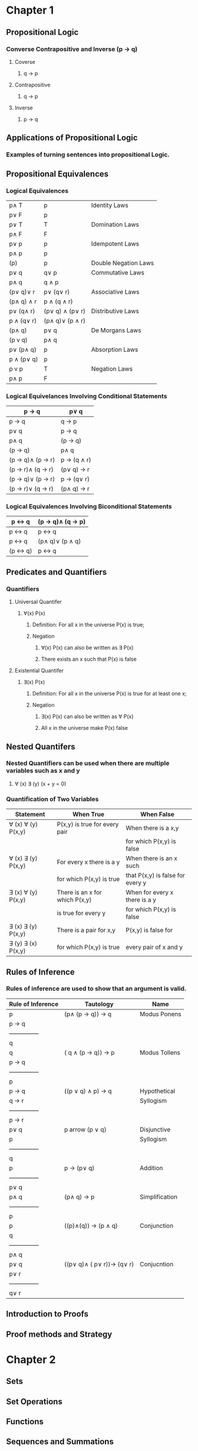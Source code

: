 * Chapter 1
** Propositional Logic
*** Converse Contrapositive and Inverse (p -> q)
**** Coverse
***** q \rightarrow  p
**** Contrapositive
***** q \rightarrow \textlnot{}p
**** Inverse
***** \textlnot{}p \rightarrow \textlnot{}q
** Applications of Propositional Logic
*** Examples of turning sentences into propositional Logic.
** Propositional Equivalences
*** Logical Equivalences
|---------------------------+---------------------------------+----------------------|
| p\wedge T                 | p                               | Identity Laws        |
| p\vee F                   | p                               |                      |
|---------------------------+---------------------------------+----------------------|
| p\vee T                   | T                               | Domination Laws      |
| p\wedge F                 | F                               |                      |
|---------------------------+---------------------------------+----------------------|
| p\vee p                   | p                               | Idempotent Laws      |
| p\wedge p                 | p                               |                      |
|---------------------------+---------------------------------+----------------------|
| \textlnot{}(\textlnot{}p) | p                               | Double Negation Laws |
|---------------------------+---------------------------------+----------------------|
| p\vee q                   | q\vee p                         | Commutative Laws     |
| p\wedge q                 | q \wedge p                      |                      |
|---------------------------+---------------------------------+----------------------|
| (p\vee q)\vee r           | p\vee (q\vee r)                 | Associative Laws     |
| (p\wedge q) \wedge r      | p \wedge (q \wedge r)           |                      |
|---------------------------+---------------------------------+----------------------|
| p\vee (q\wedge r)         | (p\vee q) \wedge (p\vee r)      | Distributive Laws    |
| p \wedge (q\vee r)        | (p\wedge q)\vee (p \wedge r)    |                      |
|---------------------------+---------------------------------+----------------------|
| \textlnot{}(p\wedge q)    | \textlnot{}p\vee \textlnot{}q   | De Morgans Laws      |
| \textlnot{}(p v q)        | \textlnot{}p\wedge \textlnot{}q |                      |
|---------------------------+---------------------------------+----------------------|
| p\vee (p\wedge q)         | p                               | Absorption Laws      |
| p \wedge (p\vee q)        | p                               |                      |
|---------------------------+---------------------------------+----------------------|
| p v \textlnot{}p          | T                               | Negation Laws        |
| p\wedge \textlnot{}p      | F                               |                      |
|---------------------------+---------------------------------+----------------------|

*** Logical Equivelances Involving Conditional Statements
|-------------------------------------------+-----------------------------------------|
| p \rightarrow q                           | \textlnot{}p\vee q                      |
|-------------------------------------------+-----------------------------------------|
| p \rightarrow q                           | \textlnot{}q \rightarrow \textlnot{}p   |
|-------------------------------------------+-----------------------------------------|
| p\vee q                                   | \textlnot{}p \rightarrow q              |
|-------------------------------------------+-----------------------------------------|
| p\wedge  q                                | \textlnot{}(p \rightarrow \textlnot{}q) |
|-------------------------------------------+-----------------------------------------|
| \textlnot{}(p \rightarrow q)              | p\wedge q                               |
|-------------------------------------------+-----------------------------------------|
| (p \rightarrow q)\wedge (p \rightarrow r) | p \rightarrow (q \wedge r)              |
|-------------------------------------------+-----------------------------------------|
| (p \rightarrow r)\wedge (q \rightarrow r) | (p\vee q) \rightarrow r                 |
|-------------------------------------------+-----------------------------------------|
| (p \rightarrow q)\vee (p \rightarrow r)   | p \rightarrow (q\vee r)                 |
|-------------------------------------------+-----------------------------------------|
| (p \rightarrow r)\vee (q \rightarrow r)   | (p\wedge q) \rightarrow r               |
|-------------------------------------------+-----------------------------------------|

*** Logical Equivalences Involving Biconditional Statements
|----------------------------------+----------------------------------------------------|
| p \leftrightarrow q              | (p \rightarrow q)\wedge (q \rightarrow p)          |
|----------------------------------+----------------------------------------------------|
| p \leftrightarrow q              | \textlnot{}p \leftrightarrow \textlnot{}q          |
|----------------------------------+----------------------------------------------------|
| p \leftrightarrow q              | (p\wedge q)\vee (\textlnot{}p \wedge \textlnot{}q) |
|----------------------------------+----------------------------------------------------|
| \textlnot{}(p \leftrightarrow q) | p \leftrightarrow \textlnot{}q                     |
|----------------------------------+----------------------------------------------------|

** Predicates and Quantifiers
*** Quantifiers
**** Universal Quantifer 
***** \forall(x) P(x) 
****** Definition: For all x in the universe P(x) is true;
****** Negation
******* \textlnot{}\forall(x) P(x) can also be written as \exists\textlnot{} P(x)
******* There exists an x such that P(x) is false
**** Existential Quantifer
***** \exists(x) P(x)
****** Definition: For all x in the universe P(x) is true for at least one x;
****** Negation
******* \textlnot{}\exists(x) P(x) can also be written as \forall\textlnot{} P(x)
******* All x in the universe make P(x) false
** Nested Quantifers
*** Nested Quantifiers can be used when there are multiple variables such as x and y
**** \forall (x) \exists (y) (x + y = 0)
*** Quantification of Two Variables
|--------------------------------+--------------------------------+----------------------------------|
| Statement                      | When True                      | When False                       |
|--------------------------------+--------------------------------+----------------------------------|
| \forall (x) \forall (y) P(x,y) | P(x,y) is true for every pair  | When there is a x,y              |
|                                |                                | for which P(x,y) is false        |
|--------------------------------+--------------------------------+----------------------------------|
| \forall (x) \exists (y) P(x,y) | For every x there is a y       | When there is an x such          |
|                                | for which P(x,y) is true       | that P(x,y) is false for every y |
|--------------------------------+--------------------------------+----------------------------------|
| \exists (x) \forall (y) P(x,y) | There is an x for which P(x,y) | When for every x there is a y    |
|                                | is true for every y            | for which P(x,y) is false        |
|--------------------------------+--------------------------------+----------------------------------|
| \exists (x) \exists (y) P(x,y) | There is a pair for x,y        | P(x,y) is false for              |
| \exists (y) \exists (x) P(x,y) | for which P(x,y) is true       | every pair of x and y            |
|--------------------------------+--------------------------------+----------------------------------|

** Rules of Inference 
*** Rules of inference are used to show that an argument is valid. 
|-------------------+----------------------------------------------------------------+----------------|
| Rule of Inference | Tautology                                                      | Name           |
|-------------------+----------------------------------------------------------------+----------------|
| p                 | (p\wedge (p \rightarrow q)) \rightarrow q                      | Modus Ponens   |
| p \rightarrow q   |                                                                |                |
| ---------------   |                                                                |                |
| q                 |                                                                |                |
|-------------------+----------------------------------------------------------------+----------------|
| \textlnot q       | (\textlnot q \wedge (p \rightarrow q)) \rightarrow \textlnot p | Modus Tollens  |
| p \rightarrow q   |                                                                |                |
| ---------------   |                                                                |                |
| \textlnot p       |                                                                |                |
|-------------------+----------------------------------------------------------------+----------------|
| p \rightarrow q   | ((p \vee q) \wedge \textlnot p) \rightarrow q                  | Hypothetical   |
| q \rightarrow r   |                                                                | Syllogism      |
| ---------------   |                                                                |                |
| p  \rightarrow r  |                                                                |                |
|-------------------+----------------------------------------------------------------+----------------|
| p\vee q           | p \right arrow (p \vee q)                                      | Disjunctive    |
| \textlnot p       |                                                                | Syllogism      |
| ---------------   |                                                                |                |
| q                 |                                                                |                |
|-------------------+----------------------------------------------------------------+----------------|
| p                 | p \rightarrow (p\vee q)                                        | Addition       |
| ---------------   |                                                                |                |
| p\vee q           |                                                                |                |
|-------------------+----------------------------------------------------------------+----------------|
| p\wedge q         | (p\wedge q) \rightarrow p                                      | Simplification |
| ---------------   |                                                                |                |
| p                 |                                                                |                |
|-------------------+----------------------------------------------------------------+----------------|
| p                 | ((p)\wedge(q)) \rightarrow (p \wedge q)                        | Conjunction    |
| q                 |                                                                |                |
| ---------------   |                                                                |                |
| p\wedge q         |                                                                |                |
|-------------------+----------------------------------------------------------------+----------------|
| p\vee q           | ((p\vee q)\wedge (\textlnot p\vee r))\rightarrow (q\vee r)     | Conjucntion    |
| \textlnot p\vee r |                                                                |                |
| ---------------   |                                                                |                |
| q\vee r           |                                                                |                |
|-------------------+----------------------------------------------------------------+----------------|






** Introduction to Proofs
** Proof methods and Strategy
* Chapter 2
** Sets
** Set Operations
** Functions
** Sequences and Summations
** Cardinality of Sets
** Matrices



\emptyset
